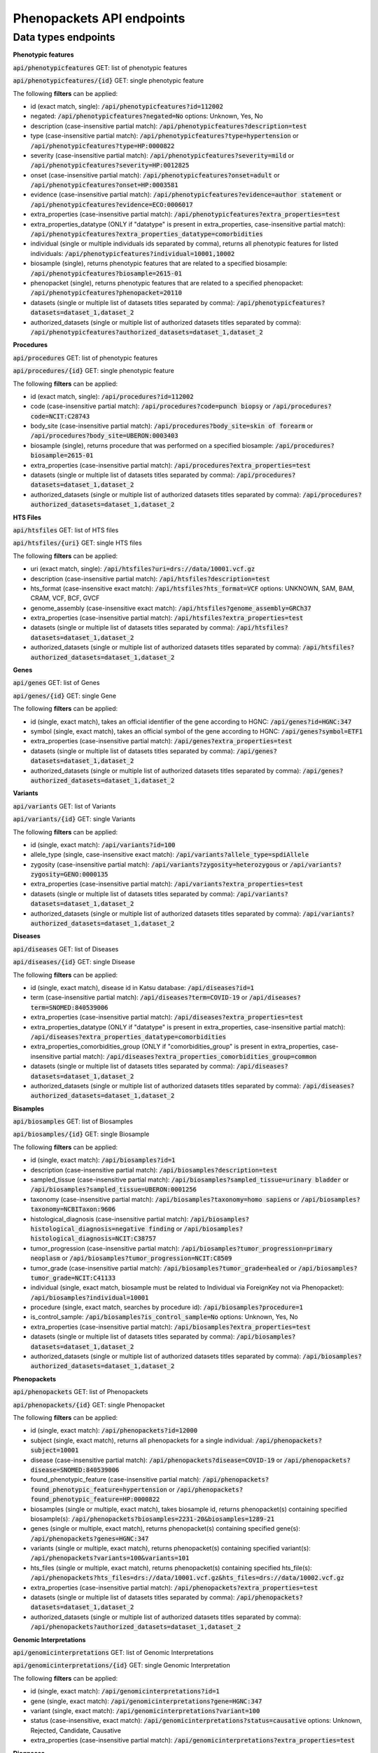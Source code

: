 Phenopackets API endpoints
==========================

Data types endpoints
--------------------

**Phenotypic features**

:code:`api/phenotypicfeatures` GET: list of phenotypic features

:code:`api/phenotypicfeatures/{id}` GET: single phenotypic feature

The following **filters** can be applied:

- id (exact match, single): :code:`/api/phenotypicfeatures?id=112002`

- negated: :code:`/api/phenotypicfeatures?negated=No`
  options: Unknown, Yes, No

- description (case-insensitive partial match): :code:`/api/phenotypicfeatures?description=test`

- type (case-insensitive partial match): :code:`/api/phenotypicfeatures?type=hypertension`
  or :code:`/api/phenotypicfeatures?type=HP:0000822`

- severity (case-insensitive partial match): :code:`/api/phenotypicfeatures?severity=mild`
  or :code:`/api/phenotypicfeatures?severity=HP:0012825`

- onset (case-insensitive partial match): :code:`/api/phenotypicfeatures?onset=adult`
  or :code:`/api/phenotypicfeatures?onset=HP:0003581`

- evidence (case-insensitive partial match): :code:`/api/phenotypicfeatures?evidence=author statement`
  or :code:`/api/phenotypicfeatures?evidence=ECO:0006017`

- extra_properties (case-insensitive partial match): :code:`/api/phenotypicfeatures?extra_properties=test`

- extra_properties_datatype (ONLY if "datatype" is present in extra_properties, case-insensitive partial match):
  :code:`/api/phenotypicfeatures?extra_properties_datatype=comorbidities`

- individual (single or multiple individuals ids separated by comma), returns all phenotypic features for listed individuals:
  :code:`/api/phenotypicfeatures?individual=10001,10002`

- biosample (single), returns phenotypic features that are related to a specified biosample:
  :code:`/api/phenotypicfeatures?biosample=2615-01`

- phenopacket (single), returns phenotypic features that are related to a specified phenopacket:
  :code:`/api/phenotypicfeatures?phenopacket=20110`

- datasets (single or multiple list of datasets titles separated by comma):
  :code:`/api/phenotypicfeatures?datasets=dataset_1,dataset_2`

- authorized_datasets (single or multiple list of authorized datasets titles separated by comma):
  :code:`/api/phenotypicfeatures?authorized_datasets=dataset_1,dataset_2`


**Procedures**

:code:`api/procedures` GET: list of phenotypic features

:code:`api/procedures/{id}` GET: single phenotypic feature

The following **filters** can be applied:

- id (exact match, single): :code:`/api/procedures?id=112002`

- code (case-insensitive partial match): :code:`/api/procedures?code=punch biopsy`
  or :code:`/api/procedures?code=NCIT:C28743`

- body_site (case-insensitive partial match): :code:`/api/procedures?body_site=skin of forearm`
  or :code:`/api/procedures?body_site=UBERON:0003403`

- biosample (single), returns procedure that was performed on a specified biosample:
  :code:`/api/procedures?biosample=2615-01`

- extra_properties (case-insensitive partial match): :code:`/api/procedures?extra_properties=test`

- datasets (single or multiple list of datasets titles separated by comma):
  :code:`/api/procedures?datasets=dataset_1,dataset_2`

- authorized_datasets (single or multiple list of authorized datasets titles separated by comma):
  :code:`/api/procedures?authorized_datasets=dataset_1,dataset_2`


**HTS Files**

:code:`api/htsfiles` GET: list of HTS files

:code:`api/htsfiles/{uri}` GET: single HTS files

The following **filters** can be applied:

- uri (exact match, single): :code:`/api/htsfiles?uri=drs://data/10001.vcf.gz`

- description (case-insensitive partial match): :code:`/api/htsfiles?description=test`

- hts_format (case-insensitive exact match): :code:`/api/htsfiles?hts_format=VCF`
  options: UNKNOWN, SAM, BAM, CRAM, VCF, BCF, GVCF

- genome_assembly (case-insensitive exact match): :code:`/api/htsfiles?genome_assembly=GRCh37`

- extra_properties (case-insensitive partial match): :code:`/api/htsfiles?extra_properties=test`

- datasets (single or multiple list of datasets titles separated by comma):
  :code:`/api/htsfiles?datasets=dataset_1,dataset_2`

- authorized_datasets (single or multiple list of authorized datasets titles separated by comma):
  :code:`/api/htsfiles?authorized_datasets=dataset_1,dataset_2`


**Genes**

:code:`api/genes` GET: list of Genes

:code:`api/genes/{id}` GET: single Gene

The following **filters** can be applied:

- id (single, exact match), takes an official identifier of the gene according to HGNC:
  :code:`/api/genes?id=HGNC:347`

- symbol (single, exact match), takes an official symbol of the gene according to HGNC:
  :code:`/api/genes?symbol=ETF1`

- extra_properties (case-insensitive partial match): :code:`/api/genes?extra_properties=test`

- datasets (single or multiple list of datasets titles separated by comma):
  :code:`/api/genes?datasets=dataset_1,dataset_2`

- authorized_datasets (single or multiple list of authorized datasets titles separated by comma):
  :code:`/api/genes?authorized_datasets=dataset_1,dataset_2`


**Variants**

:code:`api/variants` GET: list of Variants

:code:`api/variants/{id}` GET: single Variants

The following **filters** can be applied:

- id (single, exact match):
  :code:`/api/variants?id=100`

- allele_type (single, case-insensitive exact match): :code:`/api/variants?allele_type=spdiAllele`

- zygosity (case-insensitive partial match): :code:`/api/variants?zygosity=heterozygous`
  or :code:`/api/variants?zygosity=GENO:0000135`

- extra_properties (case-insensitive partial match): :code:`/api/variants?extra_properties=test`

- datasets (single or multiple list of datasets titles separated by comma):
  :code:`/api/variants?datasets=dataset_1,dataset_2`

- authorized_datasets (single or multiple list of authorized datasets titles separated by comma):
  :code:`/api/variants?authorized_datasets=dataset_1,dataset_2`


**Diseases**

:code:`api/diseases` GET: list of Diseases

:code:`api/diseases/{id}` GET: single Disease

The following **filters** can be applied:

- id (single, exact match), disease id in Katsu database: :code:`/api/diseases?id=1`

- term (case-insensitive partial match): :code:`/api/diseases?term=COVID-19`
  or :code:`/api/diseases?term=SNOMED:840539006`

- extra_properties (case-insensitive partial match): :code:`/api/diseases?extra_properties=test`

- extra_properties_datatype (ONLY if "datatype" is present in extra_properties, case-insensitive partial match):
  :code:`/api/diseases?extra_properties_datatype=comorbidities`

- extra_properties_comorbidities_group (ONLY if "comorbidities_group" is present in extra_properties, case-insensitive partial match):
  :code:`/api/diseases?extra_properties_comorbidities_group=common`

- datasets (single or multiple list of datasets titles separated by comma):
  :code:`/api/diseases?datasets=dataset_1,dataset_2`

- authorized_datasets (single or multiple list of authorized datasets titles separated by comma):
  :code:`/api/diseases?authorized_datasets=dataset_1,dataset_2`


**Bisamples**

:code:`api/biosamples` GET: list of Biosamples

:code:`api/biosamples/{id}` GET: single Biosample

The following **filters** can be applied:

- id (single, exact match): :code:`/api/biosamples?id=1`

- description (case-insensitive partial match): :code:`/api/biosamples?description=test`

- sampled_tissue (case-insensitive partial match): :code:`/api/biosamples?sampled_tissue=urinary bladder`
  or :code:`/api/biosamples?sampled_tissue=UBERON:0001256`

- taxonomy (case-insensitive partial match): :code:`/api/biosamples?taxonomy=homo sapiens`
  or :code:`/api/biosamples?taxonomy=NCBITaxon:9606`

- histological_diagnosis (case-insensitive partial match): :code:`/api/biosamples?histological_diagnosis=negative finding`
  or :code:`/api/biosamples?histological_diagnosis=NCIT:C38757`

- tumor_progression (case-insensitive partial match): :code:`/api/biosamples?tumor_progression=primary neoplasm`
  or :code:`/api/biosamples?tumor_progression=NCIT:C8509`

- tumor_grade (case-insensitive partial match): :code:`/api/biosamples?tumor_grade=healed`
  or :code:`/api/biosamples?tumor_grade=NCIT:C41133`

- individual (single, exact match, biosample must be related to Individual via ForeignKey not via Phenopacket):
  :code:`/api/biosamples?individual=10001`

- procedure (single, exact match, searches by procedure id): :code:`/api/biosamples?procedure=1`

- is_control_sample: :code:`/api/biosamples?is_control_sample=No`
  options: Unknown, Yes, No

- extra_properties (case-insensitive partial match): :code:`/api/biosamples?extra_properties=test`

- datasets (single or multiple list of datasets titles separated by comma):
  :code:`/api/biosamples?datasets=dataset_1,dataset_2`

- authorized_datasets (single or multiple list of authorized datasets titles separated by comma):
  :code:`/api/biosamples?authorized_datasets=dataset_1,dataset_2`


**Phenopackets**

:code:`api/phenopackets` GET: list of Phenopackets

:code:`api/phenopackets/{id}` GET: single Phenopacket

The following **filters** can be applied:

- id (single, exact match): :code:`/api/phenopackets?id=12000`

- subject (single, exact match), returns all phenopackets for a single individual: :code:`/api/phenopackets?subject=10001`

- disease (case-insensitive partial match): :code:`/api/phenopackets?disease=COVID-19`
  or :code:`/api/phenopackets?disease=SNOMED:840539006`

- found_phenotypic_feature (case-insensitive partial match): :code:`/api/phenopackets?found_phenotypic_feature=hypertension`
  or :code:`/api/phenopackets?found_phenotypic_feature=HP:0000822`

- biosamples (single or multiple, exact match), takes biosample id, returns phenopacket(s) containing specified biosample(s):
  :code:`/api/phenopackets?biosamples=2231-20&biosamples=1289-21`

- genes (single or multiple, exact match), returns phenopacket(s) containing specified gene(s):
  :code:`/api/phenopackets?genes=HGNC:347`

- variants (single or multiple, exact match), returns phenopacket(s) containing specified variant(s):
  :code:`/api/phenopackets?variants=100&variants=101`

- hts_files (single or multiple, exact match), returns phenopacket(s) containing specified hts_file(s):
  :code:`/api/phenopackets?hts_files=drs://data/10001.vcf.gz&hts_files=drs://data/10002.vcf.gz`

- extra_properties (case-insensitive partial match): :code:`/api/phenopackets?extra_properties=test`

- datasets (single or multiple list of datasets titles separated by comma):
  :code:`/api/phenopackets?datasets=dataset_1,dataset_2`

- authorized_datasets (single or multiple list of authorized datasets titles separated by comma):
  :code:`/api/phenopackets?authorized_datasets=dataset_1,dataset_2`


**Genomic Interpretations**

:code:`api/genomicinterpretations` GET: list of Genomic Interpretations

:code:`api/genomicinterpretations/{id}` GET: single Genomic Interpretation

The following **filters** can be applied:

- id (single, exact match): :code:`/api/genomicinterpretations?id=1`

- gene (single, exact match): :code:`/api/genomicinterpretations?gene=HGNC:347`

- variant (single, exact match): :code:`/api/genomicinterpretations?variant=100`

- status (case-insensitive, exact match): :code:`/api/genomicinterpretations?status=causative`
  options: Unknown, Rejected, Candidate, Causative

- extra_properties (case-insensitive partial match): :code:`/api/genomicinterpretations?extra_properties=test`


**Diagnoses**

:code:`api/diagnoses` GET: list of Diagnoses

:code:`api/diagnoses/{id}` GET: single Diagnosis

The following **filters** can be applied:

- id (single, exact match): :code:`/api/diagnoses?id=1`

- disease_type (case-insensitive partial match): :code:`/api/diagnoses?disease_type=COVID-19`
  or :code:`/api/diagnoses?disease_type=SNOMED:840539006`

- extra_properties (case-insensitive partial match): :code:`/api/diagnoses?extra_properties=test`

- datasets (single or multiple list of datasets titles separated by comma):
  :code:`/api/diagnoses?datasets=dataset_1,dataset_2`

- authorized_datasets (single or multiple list of authorized datasets titles separated by comma):
  :code:`/api/diagnoses?authorized_datasets=dataset_1,dataset_2`


**Interpretations**

:code:`api/interpretations` GET: list of Interpretations

:code:`api/interpretations/{id}` GET: single Interpretation

The following **filters** can be applied:

- id (single, exact match): :code:`/api/interpretations?id=1`

- resolution_status (case-insensitive, exact match): :code:`/api/interpretations?resolution_status=causative`
  options: Unknown, Solved, Unsolved, In_progress

- phenopacket (single, exact match, searches by phenopacket id),
  returns all interpretations made for a specified phenopacket: :code:`/api/interpretations?phenopacket=12000`

- extra_properties (case-insensitive partial match): :code:`/api/interpretations?extra_properties=test`

- datasets (single or multiple list of datasets titles separated by comma):
  :code:`/api/interpretations?datasets=dataset_1,dataset_2`

- authorized_datasets (single or multiple list of authorized datasets titles separated by comma):
  :code:`/api/interpretations?authorized_datasets=dataset_1,dataset_2`
